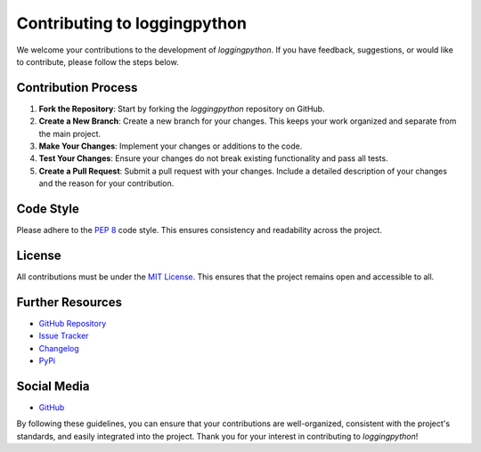 Contributing to loggingpython
=============================

We welcome your contributions to the development of `loggingpython`. If you have feedback, suggestions, or would like to contribute, please follow the steps below.

Contribution Process
--------------------

1. **Fork the Repository**: Start by forking the `loggingpython` repository on GitHub.

2. **Create a New Branch**: Create a new branch for your changes. This keeps your work organized and separate from the main project.

3. **Make Your Changes**: Implement your changes or additions to the code.

4. **Test Your Changes**: Ensure your changes do not break existing functionality and pass all tests.

5. **Create a Pull Request**: Submit a pull request with your changes. Include a detailed description of your changes and the reason for your contribution.

Code Style
----------

Please adhere to the `PEP 8 <https://peps.python.org/pep-0008/>`_ code style. This ensures consistency and readability across the project.

License
-------

All contributions must be under the `MIT License <https://opensource.org/licenses/MIT>`_. This ensures that the project remains open and accessible to all.

Further Resources
-----------------

- `GitHub Repository <https://github.com/loggingpython-Community/loggingpython>`_
- `Issue Tracker <https://github.com/loggingpython-Community/loggingpython/issues>`_
- `Changelog <https://github.com/loggingpython-Community/loggingpython/blob/main/CHANGELOG.md>`_
- `PyPi <https://pypi.org/project/loggingpython/>`_

Social Media
-------------

- `GitHub <https://github.com/loggingpython-Community>`_

By following these guidelines, you can ensure that your contributions are well-organized, consistent with the project's standards, and easily integrated into the project. Thank you for your interest in contributing to `loggingpython`!
